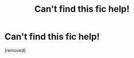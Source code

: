 #+TITLE: Can't find this fic help!

* Can't find this fic help!
:PROPERTIES:
:Author: Snoo-7520
:Score: 1
:DateUnix: 1614347520.0
:DateShort: 2021-Feb-26
:FlairText: What's That Fic?
:END:
[removed]

